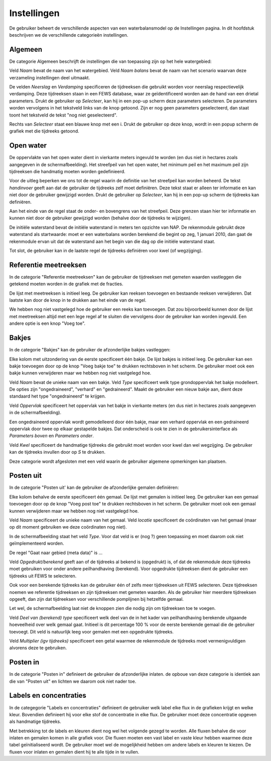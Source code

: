 Instellingen
============

De gebruiker beheert de verschillende aspecten van een waterbalansmodel op de
Instellingen pagina. In dit hoofdstuk beschrijven we de verschillende
categorieën instellingen.

Algemeen
--------

De categorie Algemeen beschrijft de instellingen die van toepassing zijn op het
hele watergebied:

.. image:: instellingen-algemeen.png

Veld *Naam* bevat de naam van het watergebied. Veld *Naam balans* bevat de naam
van het scenario waarvan deze verzameling instellingen deel uitmaakt.

De velden *Neerslag* en *Verdamping* specificeren de tijdreeksen die gebruikt
worden voor neerslag respectievelijk verdamping. Deze tijdreeksen staan in een
FEWS database, waar ze geïdentificeerd worden aan de hand van een drietal
parameters. Drukt de gebruiker op *Selecteer*, kan hij in een pop-up scherm
deze parameters selecteren. De parameters worden vervolgens in het tekstveld
links van de knop getoond. Zijn er nog geen parameters geselecteerd, dan staat
toont het tekstveld de tekst "nog niet geselecteerd".

Rechts van *Selecteer* staat een blauwe knop met een i. Drukt de gebruiker op
deze knop, wordt in een popup scherm de grafiek met die tijdreeks getoond.

Open water
----------

De oppervlakte van het open water dient in vierkante meters ingevuld te worden
(en dus niet in hectares zoals aangegeven in de schermafbeelding). Het
streefpeil van het open water, het minimum peil en het maximum peil zijn
tijdreeksen die handmatig moeten worden gedefinieerd.

Voor de uitleg beperken we ons tot de regel waarin de definitie van het
streefpeil kan worden beheerd. De tekst *handinvoer* geeft aan dat de gebruiker
de tijdreeks zelf moet definiëren. Deze tekst staat er alleen ter informatie en
kan niet door de gebruiker gewijzigd worden. Drukt de gebruiker op *Selecteer*,
kan hij in een pop-up scherm de tijdreeks kan definiëren.

Aan het einde van de regel staat de onder- en bovengrens van het
streefpeil. Deze grenzen staan hier ter informatie en kunnen niet door de
gebruiker gewijzigd worden (behalve door de tijdreeks te wijzigen).

De initiële waterstand bevat de initiële waterstand in meters ten opzichte van
NAP. De rekenmodule gebruikt deze waterstand als startwaarde: moet er een
waterbalans worden berekend die begint op zeg, 1 januari 2010, dan gaat de
rekenmodule ervan uit dat de waterstand aan het begin van die dag op die
initiële waterstand staat.

Tot slot, de gebruiker kan in de laatste regel de tijdreeks definiëren voor
kwel (of wegzijging).

Referentie meetreeksen
----------------------

In de categorie "Referentie meetreeksen" kan de gebruiker de tijdreeksen met
gemeten waarden vastleggen die getekend moeten worden in de grafiek met de
fracties.

De lijst met meetreeksen is initieel leeg. De gebruiker kan reeksen toevoegen
en bestaande reeksen verwijderen. Dat laatste kan door de knop in te drukken
aan het einde van de regel.

We hebben nog niet vastgelegd hoe de gebruiker een reeks kan toevoegen. Dat zou
bijvoorbeeld kunnen door de lijst met meetreeksen altijd met een lege regel af
te sluiten die vervolgens door de gebruiker kan worden ingevuld. Een andere
optie is een knop "Voeg toe".

Bakjes
------

In de categorie "Bakjes" kan de gebruiker de afzonderlijke bakjes vastleggen:

.. image:: instellingen-bakjes.png

Elke kolom met uitzondering van de eerste specificeert één bakje. De lijst
bakjes is initieel leeg. De gebruiker kan een bakje toevoegen door op de knop
"Voeg bakje toe" te drukken rechtsboven in het scherm. De gebruiker moet ook
een bakje kunnen verwijderen maar we hebben nog niet vastgelegd hoe.

Veld *Naam* bevat de unieke naam van een bakje. Veld *Type* specificeert welk
type grondoppervlak het bakje modelleert. De opties zijn "ongedraineerd",
"verhard" en "gedraineerd". Maakt de gebruiker een nieuw bakje aan, dient deze
standaard het type "ongedraineerd" te krijgen.

Veld *Oppervlak* specificeert het oppervlak van het bakje in vierkante meters
(en dus niet in hectares zoals aangegeven in de schermafbeelding).

Een ongedraineerd oppervlak wordt gemodelleerd door één bakje, maar een verhard
oppervlak en een gedraineerd oppervlak door twee op elkaar gestapelde
bakjes. Dat onderscheid is ook te zien in de gebruikersinterface als
*Parameters boven* en *Parameters onder*.

Veld *Kwel* specificeert de handmatige tijdreeks die gebruikt moet worden voor
kwel dan wel wegzijging. De gebruiker kan de tijdreeks invullen door op *S* te
drukken.

Deze categorie wordt afgesloten met een veld waarin de gebruiker algemene
opmerkingen kan plaatsen.

Posten uit
----------

In de categorie "Posten uit' kan de gebruiker de afzonderlijke gemalen
definiëren:

.. image:: instellingen-posten.png

Elke kolom behalve de eerste specificeert één gemaal. De lijst met gemalen is
initieel leeg. De gebruiker kan een gemaal toevoegen door op de knop "Voeg post
toe" te drukken rechtsboven in het scherm. De gebruiker moet ook een gemaal
kunnen verwijderen maar we hebben nog niet vastgelegd hoe.

Veld *Naam* specificeert de unieke naam van het gemaal. Veld *locatie*
specificeert de coördinaten van het gemaal (maar op dit moment gebruiken we
deze coördinaten nog niet).

In de schermafbeelding staat het veld *Type*. Voor dat veld is er (nog ?) geen
toepassing en moet daarom ook niet geïmplementeerd worden.

De regel "Gaat naar gebied (meta data)" is ...

Veld *Opgedrukt/berekend* geeft aan of de tijdreeks al bekend is (opgedrukt)
is, of dat de rekenmodule deze tijdreeks moet gebruiken voor onder andere
peilhandhaving (berekend). Voor opgedrukte tijdreeksen dient de gebruiker een
tijdreeks uit FEWS te selecteren.

Ook voor een berekende tijdreeks kan de gebruiker één of zelfs meer tijdreeksen
uit FEWS selecteren. Deze tijdreeksen noemen we referentie tijdreeksen en zijn
tijdreeksen met gemeten waarden. Als de gebruiker hier meerdere tijdreeksen
opgeeft, dan zijn dat tijdreeksen voor verschillende pomplijnen bij hetzelfde
gemaal.

Let wel, de schermafbeelding laat niet de knoppen zien die nodig zijn om
tijdreeksen toe te voegen.

Veld *Deel van (berekend) type* specificeert welk deel van de in het kader van
peilhandhaving berekende uitgaande hoeveelheid over welk gemaal gaat. Initieel
is dit percentage 100 % voor de eerste berekende gemaal die de gebruiker
toevoegt. Dit veld is natuurlijk leeg voor gemalen met een opgedrukte
tijdreeks.

Veld *Multiplier (igv tijdreeks)* specificeert een getal waarmee de rekenmodule
de tijdreeks moet vermenigvuldigen alvorens deze te gebruiken.

Posten in
---------

In de categorie "Posten in" definieert de gebruiker de afzonderlijke
inlaten. de opboue van deze categorie is identiek aan die van "Posten uit" en
lichten we daarom ook niet nader toe.

Labels en concentraties
-----------------------

In de categegorie "Labels en concentraties" definieert de gebruiker welk label
elke flux in de grafieken krijgt en welke kleur. Bovendien definieert hij
voor elke stof de concentratie in elke flux. De gebruiker moet deze
concentratie opgeven als handmatige tijdreeks.

.. image:: instellingen-labels.png

Met betrekking tot de labels en kleuren dient nog wel het volgende gezegd te
worden.  Alle fluxen behalve die voor inlaten en gemalen komen in alle grafiek
voor. Die fluxen moeten een vast label en vaste kleur hebben waarmee deze tabel
geïnitialiseerd wordt. De gebruiker moet wel de mogelijkheid hebben om andere
labels en kleuren te kiezen. De fluxen voor inlaten en gemalen dient hij te
alle tijde in te vullen.


